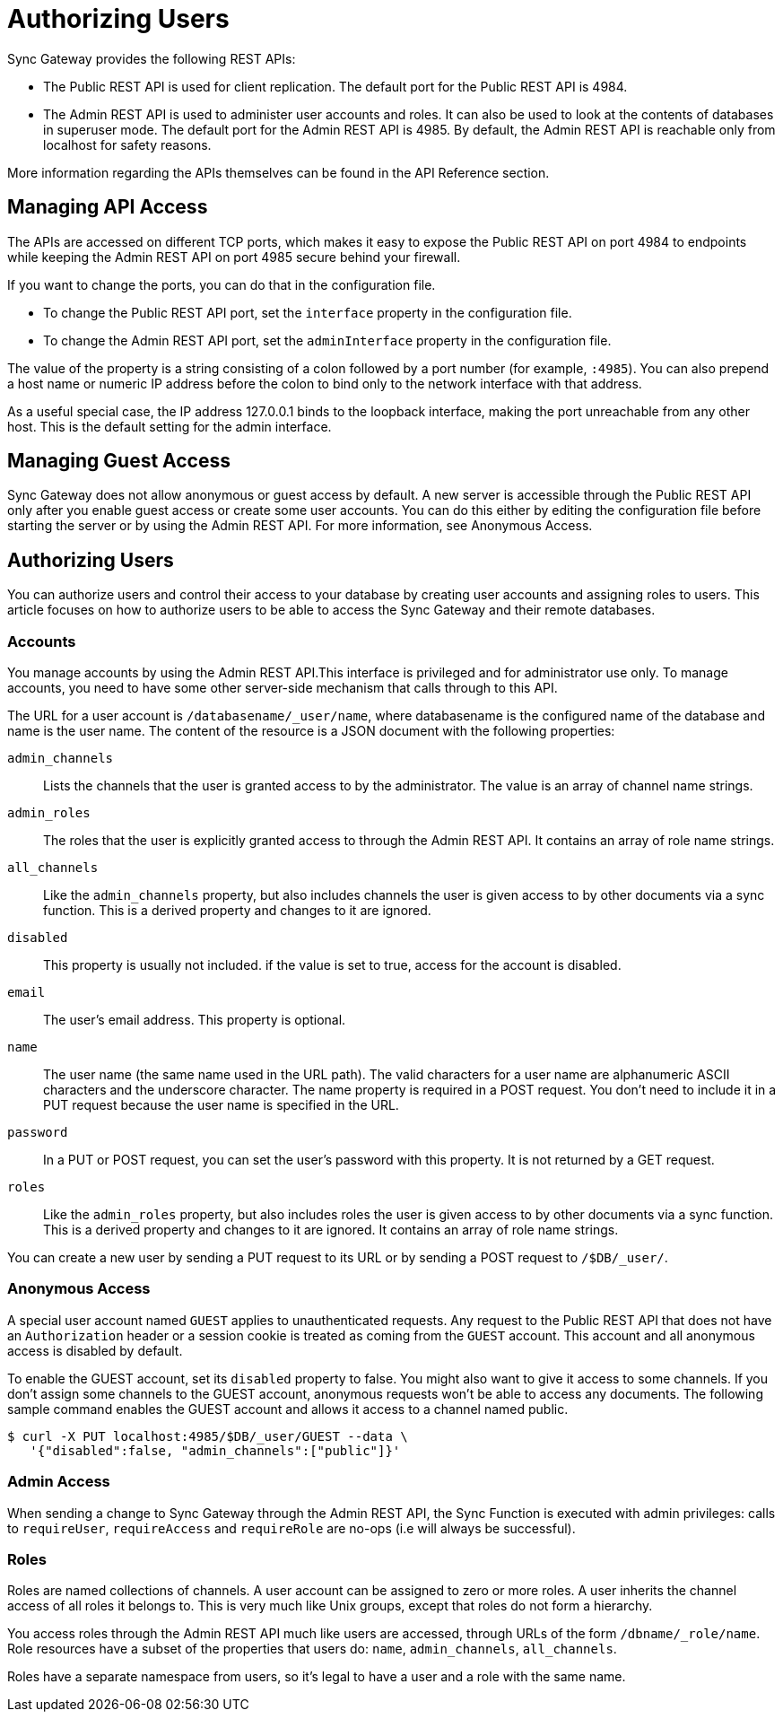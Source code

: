 = Authorizing Users

Sync Gateway provides the following REST APIs:

* The Public REST API is used for client replication.
The default port for the Public REST API is 4984.
* The Admin REST API is used to administer user accounts and roles.
It can also be used to look at the contents of databases in superuser mode.
The default port for the Admin REST API is 4985.
By default, the Admin REST API is reachable only from localhost for safety reasons.

More information regarding the APIs themselves can be found in the API Reference section.

== Managing API Access

The APIs are accessed on different TCP ports, which makes it easy to expose the Public REST API on port 4984 to endpoints while keeping the Admin REST API on port 4985 secure behind your firewall.

If you want to change the ports, you can do that in the configuration file.

* To change the Public REST API port, set the `interface` property in the configuration file.
* To change the Admin REST API port, set the `adminInterface` property in the configuration file.

The value of the property is a string consisting of a colon followed by a port number (for example, `:4985`).
You can also prepend a host name or numeric IP address before the colon to bind only to the network interface with that address.

As a useful special case, the IP address 127.0.0.1 binds to the loopback interface, making the port unreachable from any other host.
This is the default setting for the admin interface.

== Managing Guest Access

Sync Gateway does not allow anonymous or guest access by default.
A new server is accessible through the Public REST API only after you enable guest access or create some user accounts.
You can do this either by editing the configuration file before starting the server or by using the Admin REST API.
For more information, see Anonymous Access.

== Authorizing Users

You can authorize users and control their access to your database by creating user accounts and assigning roles to users.
This article focuses on how to authorize users to be able to access the Sync Gateway and their remote databases.

=== Accounts

You manage accounts by using the Admin REST API.This interface is privileged and for administrator use only.
To manage accounts, you need to have some other server-side mechanism that calls through to this API.

The URL for a user account is `/databasename/_user/name`, where databasename is the configured name of the database and name is the user name.
The content of the resource is a JSON document with the following properties:

`admin_channels`::
Lists the channels that the user is granted access to by the administrator.
The value is an array of channel name strings.
`admin_roles`::
The roles that the user is explicitly granted access to through the Admin REST API.
It contains an array of role name strings.
`all_channels`::
Like the `admin_channels` property, but also includes channels the user is given access to by other documents via a sync function.
This is a derived property and changes to it are ignored.
`disabled`::
This property is usually not included. if the value is set to true, access for the account is disabled.
`email`::
The user's email address.
This property is optional.
`name`::
The user name (the same name used in the URL path).
The valid characters for a user name are alphanumeric ASCII characters and the underscore character.
The name property is required in a POST request.
You don't need to include it in a PUT request because the user name is specified in the URL.
`password`::
In a PUT or POST request, you can set the user's password with this property.
It is not returned by a GET request.
`roles`::
Like the `admin_roles` property, but also includes roles the user is given access to by other documents via a sync function.
This is a derived property and changes to it are ignored.
It contains an array of role name strings.

You can create a new user by sending a PUT request to its URL or by sending a POST request to `/$DB/_user/`.

=== Anonymous Access

A special user account named `GUEST` applies to unauthenticated requests.
Any request to the Public REST API that does not have an `Authorization` header or a session cookie is treated as coming from the `GUEST` account.
This account and all anonymous access is disabled by default.

To enable the GUEST account, set its `disabled` property to false.
You might also want to give it access to some channels.
If you don't assign some channels to the GUEST account, anonymous requests won't be able to access any documents.
The following sample command enables the GUEST account and allows it access to a channel named public.

[source,bash]
----
$ curl -X PUT localhost:4985/$DB/_user/GUEST --data \
   '{"disabled":false, "admin_channels":["public"]}'
----

=== Admin Access

When sending a change to Sync Gateway through the Admin REST API, the Sync Function is executed with admin privileges: calls to `requireUser`, `requireAccess` and `requireRole` are no-ops (i.e will always be successful).

=== Roles

Roles are named collections of channels.
A user account can be assigned to zero or more roles.
A user inherits the channel access of all roles it belongs to.
This is very much like Unix groups, except that roles do not form a hierarchy.

You access roles through the Admin REST API much like users are accessed, through URLs of the form `/dbname/_role/name`.
Role resources have a subset of the properties that users do: `name`, `admin_channels`, `all_channels`.

Roles have a separate namespace from users, so it's legal to have a user and a role with the same name.
